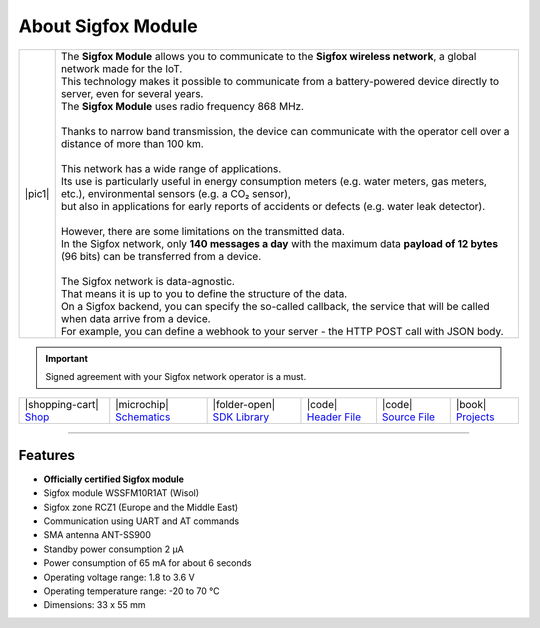 ###################
About Sigfox Module
###################

.. |pic1| thumbnail:: ../_static/hardware/about-sigfox/sigfox-module.png
    :width: 300em
    :height: 300em

+------------------------+--------------------------------------------------------------------------------------------------------------------------------------------------+
| |pic1|                 | | The **Sigfox Module** allows you to communicate to the **Sigfox wireless network**, a global network made for the IoT.                         |
|                        | | This technology makes it possible to communicate from a battery-powered device directly to server, even for several years.                     |
|                        | | The **Sigfox Module** uses radio frequency 868 MHz.                                                                                            |
|                        | |                                                                                                                                                |
|                        | | Thanks to narrow band transmission, the device can communicate with the operator cell over a distance of more than 100 km.                     |
|                        | |                                                                                                                                                |
|                        | | This network has a wide range of applications.                                                                                                 |
|                        | | Its use is particularly useful in energy consumption meters (e.g. water meters, gas meters, etc.), environmental sensors (e.g. a CO₂ sensor),  |
|                        | | but also in applications for early reports of accidents or defects (e.g. water leak detector).                                                 |
|                        | |                                                                                                                                                |
|                        | | However, there are some limitations on the transmitted data.                                                                                   |
|                        | | In the Sigfox network, only **140 messages a day** with the maximum data **payload of 12 bytes** (96 bits) can be transferred from a device.   |
|                        | |                                                                                                                                                |
|                        | | The Sigfox network is data-agnostic.                                                                                                           |
|                        | | That means it is up to you to define the structure of the data.                                                                                |
|                        | | On a Sigfox backend, you can specify the so-called callback, the service that will be called when data arrive from a device.                   |
|                        | | For example, you can define a webhook to your server - the HTTP POST call with JSON body.                                                      |
+------------------------+--------------------------------------------------------------------------------------------------------------------------------------------------+

.. important::

    Signed agreement with your Sigfox network operator is a must.

+-----------------------------------------------------------------------+------------------------------------------------------------------------------------------------------------------+-------------------------------------------------------------------------------------+------------------------------------------------------------------------------------------------------+------------------------------------------------------------------------------------------------------+--------------------------------------------------------------------------------+
| |shopping-cart| `Shop <https://shop.hardwario.com/sigfox-module/>`_   | |microchip| `Schematics <https://github.com/hardwario/bc-hardware/tree/master/out/bc-module-sigfox>`_            | |folder-open| `SDK Library <https://sdk.hardwario.com/group__twr__module__sigfox>`_ | |code| `Header File <https://github.com/hardwario/twr-sdk/blob/master/twr/inc/twr_module_sigfox.h>`_ | |code| `Source File <https://github.com/hardwario/twr-sdk/blob/master/twr/src/twr_module_sigfox.c>`_ | |book| `Projects <https://www.hackster.io/hardwario/projects?part_id=73746>`_  |
+-----------------------------------------------------------------------+------------------------------------------------------------------------------------------------------------------+-------------------------------------------------------------------------------------+------------------------------------------------------------------------------------------------------+------------------------------------------------------------------------------------------------------+--------------------------------------------------------------------------------+

----------------------------------------------------------------------------------------------

********
Features
********

- **Officially certified Sigfox module**
- Sigfox module WSSFM10R1AT (Wisol)
- Sigfox zone RCZ1 (Europe and the Middle East)
- Communication using UART and AT commands
- SMA antenna ANT-SS900
- Standby power consumption 2 μA
- Power consumption of 65 mA for about 6 seconds
- Operating voltage range: 1.8 to 3.6 V
- Operating temperature range: -20 to 70 °C
- Dimensions: 33 x 55 mm

